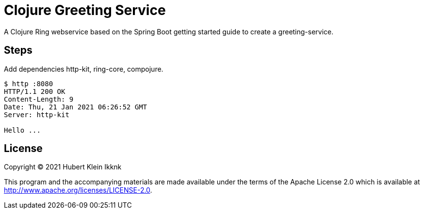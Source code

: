 = Clojure Greeting Service

A Clojure Ring webservice based on the Spring Boot getting started guide to create a greeting-service.

== Steps

Add dependencies http-kit, ring-core, compojure.

[source,bash]
----
$ http :8080
HTTP/1.1 200 OK
Content-Length: 9
Date: Thu, 21 Jan 2021 06:26:52 GMT
Server: http-kit

Hello ...
----

== License

Copyright © 2021 Hubert Klein Ikknk

This program and the accompanying materials are made available under the terms of the Apache License 2.0 which is available at http://www.apache.org/licenses/LICENSE-2.0.


